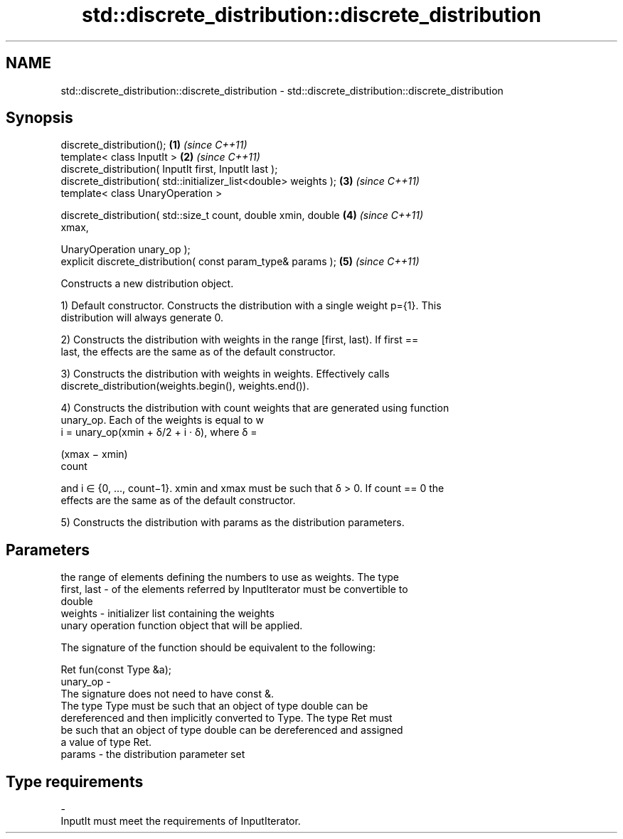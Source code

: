 .TH std::discrete_distribution::discrete_distribution 3 "2018.03.28" "http://cppreference.com" "C++ Standard Libary"
.SH NAME
std::discrete_distribution::discrete_distribution \- std::discrete_distribution::discrete_distribution

.SH Synopsis
   discrete_distribution();                                           \fB(1)\fP \fI(since C++11)\fP
   template< class InputIt >                                          \fB(2)\fP \fI(since C++11)\fP
   discrete_distribution( InputIt first, InputIt last );
   discrete_distribution( std::initializer_list<double> weights );    \fB(3)\fP \fI(since C++11)\fP
   template< class UnaryOperation >

   discrete_distribution( std::size_t count, double xmin, double      \fB(4)\fP \fI(since C++11)\fP
   xmax,

                          UnaryOperation unary_op );
   explicit discrete_distribution( const param_type& params );        \fB(5)\fP \fI(since C++11)\fP

   Constructs a new distribution object.

   1) Default constructor. Constructs the distribution with a single weight p={1}. This
   distribution will always generate 0.

   2) Constructs the distribution with weights in the range [first, last). If first ==
   last, the effects are the same as of the default constructor.

   3) Constructs the distribution with weights in weights. Effectively calls
   discrete_distribution(weights.begin(), weights.end()).

   4) Constructs the distribution with count weights that are generated using function
   unary_op. Each of the weights is equal to w
   i = unary_op(xmin + δ/2 + i · δ), where δ =

   (xmax − xmin)
   count

   and i ∈ {0, ..., count−1}. xmin and xmax must be such that δ > 0. If count == 0 the
   effects are the same as of the default constructor.

   5) Constructs the distribution with params as the distribution parameters.

.SH Parameters

                 the range of elements defining the numbers to use as weights. The type
   first, last - of the elements referred by InputIterator must be convertible to
                 double
   weights     - initializer list containing the weights
                 unary operation function object that will be applied.

                 The signature of the function should be equivalent to the following:

                  Ret fun(const Type &a);
   unary_op    -
                 The signature does not need to have const &.
                 The type Type must be such that an object of type double can be
                 dereferenced and then implicitly converted to Type. The type Ret must
                 be such that an object of type double can be dereferenced and assigned
                 a value of type Ret. 
   params      - the distribution parameter set
.SH Type requirements
   -
   InputIt must meet the requirements of InputIterator.
